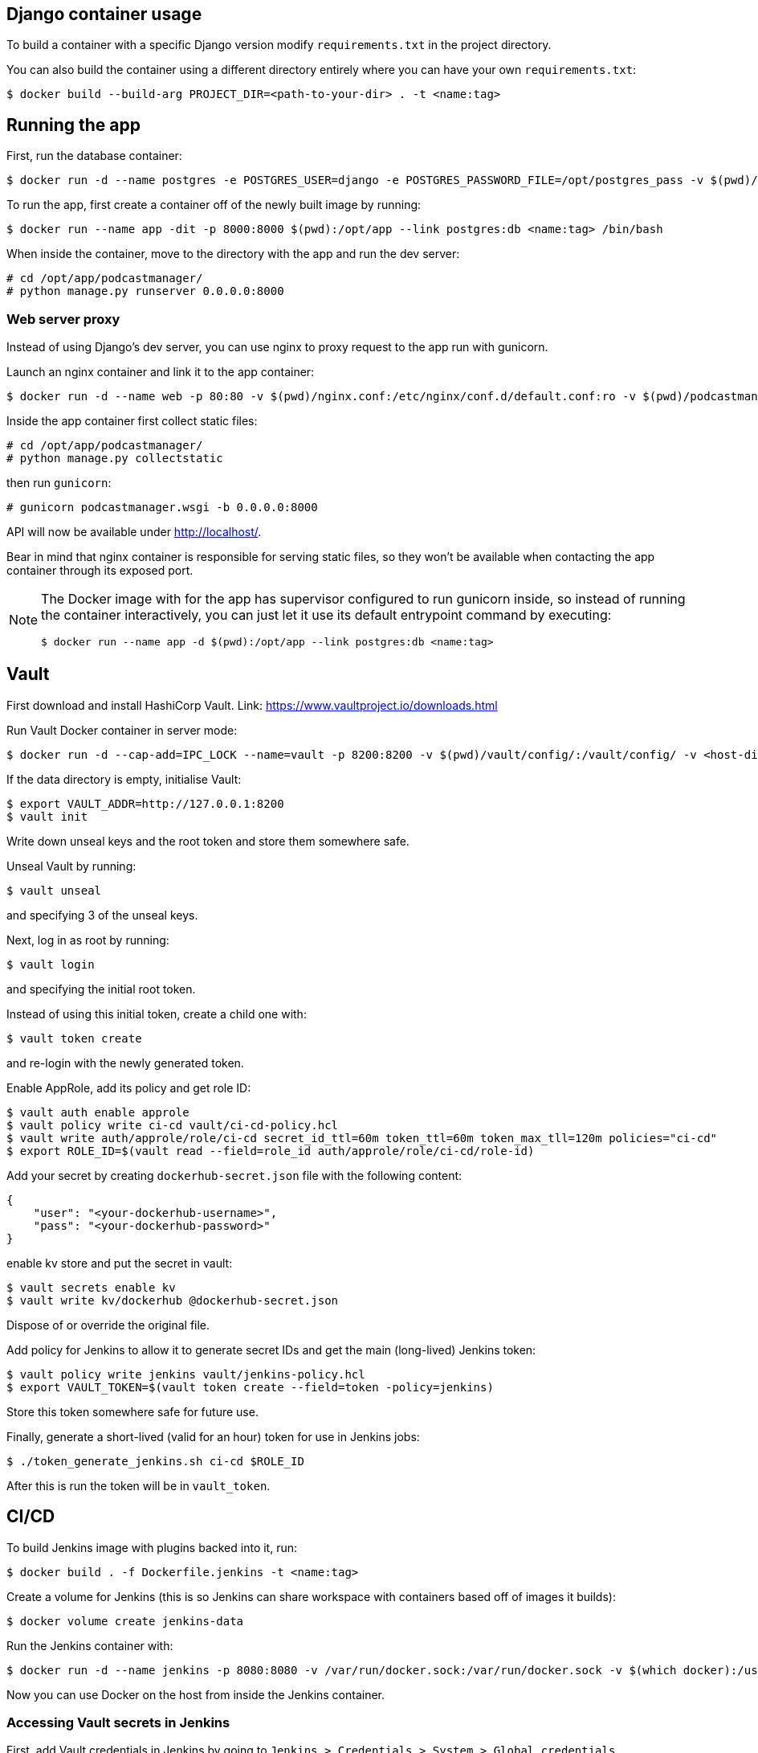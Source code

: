 == Django container usage
To build a container with a specific Django version modify `requirements.txt` in the project directory.

You can also build the container using a different directory entirely where you can have your own `requirements.txt`:

-------
$ docker build --build-arg PROJECT_DIR=<path-to-your-dir> . -t <name:tag>
-------

== Running the app
First, run the database container:

-------
$ docker run -d --name postgres -e POSTGRES_USER=django -e POSTGRES_PASSWORD_FILE=/opt/postgres_pass -v $(pwd)/postgres_pass:/opt/postgres_pass -v <dir-to-store-pgdata>:/var/lib/postgresql/data postgres:10
-------
To run the app, first create a container off of the newly built image by running:

-------
$ docker run --name app -dit -p 8000:8000 $(pwd):/opt/app --link postgres:db <name:tag> /bin/bash
-------
When inside the container, move to the directory with the app and run the dev server:

-------
# cd /opt/app/podcastmanager/
# python manage.py runserver 0.0.0.0:8000
-------

=== Web server proxy
Instead of using Django's dev server, you can use nginx to proxy request to the app run with gunicorn.

Launch an nginx container and link it to the app container:

-------
$ docker run -d --name web -p 80:80 -v $(pwd)/nginx.conf:/etc/nginx/conf.d/default.conf:ro -v $(pwd)/podcastmanager/static/:/usr/share/nginx/html/static/:ro --link app:app nginx:1.15
-------
Inside the app container first collect static files:

-------
# cd /opt/app/podcastmanager/
# python manage.py collectstatic
-------
then run `gunicorn`:

-------
# gunicorn podcastmanager.wsgi -b 0.0.0.0:8000
-------
API will now be available under http://localhost/.

Bear in mind that nginx container is responsible for serving static files, so they won't be available when contacting the app container through its exposed port.

[NOTE]
====
The Docker image with for the app has supervisor configured to run gunicorn inside, so instead of running the container interactively, you can just let it use its default entrypoint command by executing:

-------
$ docker run --name app -d $(pwd):/opt/app --link postgres:db <name:tag>
-------
====

== Vault
First download and install HashiCorp Vault. Link:
https://www.vaultproject.io/downloads.html

Run Vault Docker container in server mode:

-------
$ docker run -d --cap-add=IPC_LOCK --name=vault -p 8200:8200 -v $(pwd)/vault/config/:/vault/config/ -v <host-dir-for-vault-data>:/vault/data/ vault:0.10.4 server
-------
If the data directory is empty, initialise Vault:

-------
$ export VAULT_ADDR=http://127.0.0.1:8200
$ vault init
-------
Write down unseal keys and the root token and store them somewhere safe.

Unseal Vault by running:

-------
$ vault unseal
-------
and specifying 3 of the unseal keys.

Next, log in as root by running:

-------
$ vault login
-------
and specifying the initial root token.

Instead of using this initial token, create a child one with:

-------
$ vault token create
-------
and re-login with the newly generated token.

Enable AppRole, add its policy and get role ID:

-------
$ vault auth enable approle
$ vault policy write ci-cd vault/ci-cd-policy.hcl
$ vault write auth/approle/role/ci-cd secret_id_ttl=60m token_ttl=60m token_max_tll=120m policies="ci-cd"
$ export ROLE_ID=$(vault read --field=role_id auth/approle/role/ci-cd/role-id)
-------

Add your secret by creating `dockerhub-secret.json` file with the following content:

-------
{
    "user": "<your-dockerhub-username>",
    "pass": "<your-dockerhub-password>"
}
-------
enable kv store and put the secret in vault:

-------
$ vault secrets enable kv
$ vault write kv/dockerhub @dockerhub-secret.json
-------
Dispose of or override the original file.

Add policy for Jenkins to allow it to generate secret IDs and get the main (long-lived) Jenkins token:

-------
$ vault policy write jenkins vault/jenkins-policy.hcl
$ export VAULT_TOKEN=$(vault token create --field=token -policy=jenkins)
-------
Store this token somewhere safe for future use.

Finally, generate a short-lived (valid for an hour) token for use in Jenkins jobs:

-------
$ ./token_generate_jenkins.sh ci-cd $ROLE_ID
-------
After this is run the token will be in `vault_token`.

== CI/CD
To build Jenkins image with plugins backed into it, run:

-------
$ docker build . -f Dockerfile.jenkins -t <name:tag>
-------
Create a volume for Jenkins (this is so Jenkins can share workspace with containers based off of images it builds):

-------
$ docker volume create jenkins-data
-------

Run the Jenkins container with:

-------
$ docker run -d --name jenkins -p 8080:8080 -v /var/run/docker.sock:/var/run/docker.sock -v $(which docker):/usr/bin/docker -v jenkins-data:/var/jenkins_home <name:tag>
-------
Now you can use Docker on the host from inside the Jenkins container.

=== Accessing Vault secrets in Jenkins
First, add Vault credentials in Jenkins by going to `Jenkins > Credentials > System > Global credentials (unrestricted) > Add Credentials` and specify the following:

____
Kind: Vault Token File Credential

Path to file containing token: /opt/app/vault_token

ID: vault

Description: Vault-Token
____

On the host run the script generating short-lived Jenkins token:

-------
$ ./token_generate_jenkins.sh ci-cd $ROLE_ID
-------
(make sure long-lived Jenkins token is set in `$VAULT_TOKEN` and the role ID is in `$ROLE_ID`)

Now you can use the credentials in the HashiCorp Vault Jenkins plugin by referring to them using their ID.

[NOTE]
====
Remember to regenerate the short-lived token when it expires.
====

=== Adding Jenkins plugins
To install a new Jenkins plugin, add its short name to the `plugins.txt` file, then build the Jenkins image and run a temporary container:

-------
$ docker run --rm <name:tag>
-------
If the plugin has prerequisites, they'll be listed on the output. Simply add the requirement to the list of plugins and rebuild the image.

== API Reference

-------
GET /v1/podcasts
-------
Retrieves a list of all podcasts.

Add `?format=json` or `.json` at the end to get output formatted in JSON.


-------
POST /v1/podcasts
{
    "name": "A podcast",
    "url": "http://example.com"
}
-------
Adds a podcast.

Parameters:

* *name* (required) - the name of the podcast
* *url* (required) - URL of this podcast's feed
